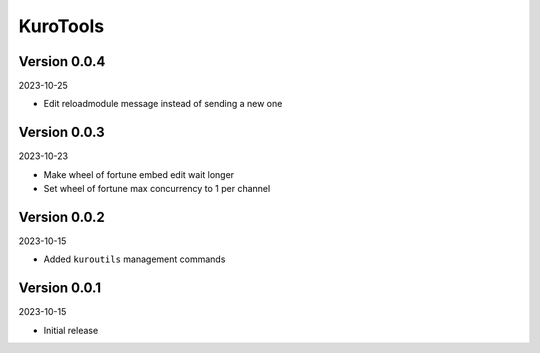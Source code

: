 .. _cl_kurotools:

*********
KuroTools
*********

=============
Version 0.0.4
=============

2023-10-25

- Edit reloadmodule message instead of sending a new one

=============
Version 0.0.3
=============

2023-10-23

- Make wheel of fortune embed edit wait longer
- Set wheel of fortune max concurrency to 1 per channel

=============
Version 0.0.2
=============

2023-10-15

- Added ``kuroutils`` management commands

=============
Version 0.0.1
=============

2023-10-15

- Initial release